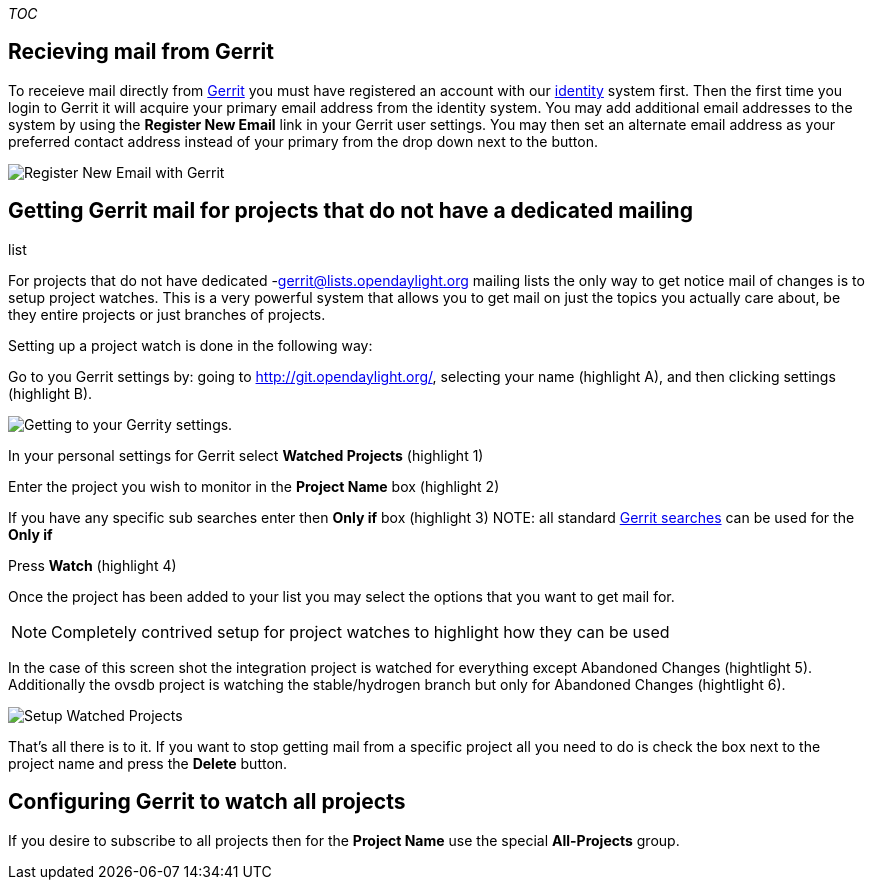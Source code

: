 __TOC__

[[recieving-mail-from-gerrit]]
== Recieving mail from Gerrit

To receieve mail directly from https://git.opendaylight.org/[Gerrit] you
must have registered an account with our
https://identity.opendaylight.org[identity] system first. Then the first
time you login to Gerrit it will acquire your primary email address from
the identity system. You may add additional email addresses to the
system by using the *Register New Email* link in your Gerrit user
settings. You may then set an alternate email address as your preferred
contact address instead of your primary from the drop down next to the
button.

image:gerrit register new email.png[Register New Email with
Gerrit,title="Register New Email with Gerrit"]

[[getting-gerrit-mail-for-projects-that-do-not-have-a-dedicated-mailing-list]]
== Getting Gerrit mail for projects that do not have a dedicated mailing
list

For projects that do not have dedicated -gerrit@lists.opendaylight.org
mailing lists the only way to get notice mail of changes is to setup
project watches. This is a very powerful system that allows you to get
mail on just the topics you actually care about, be they entire projects
or just branches of projects.

Setting up a project watch is done in the following way:

Go to you Gerrit settings by: going to
http://git.opendaylight.org/[http://git.opendaylight.org/], selecting
your name (highlight A), and then clicking settings (highlight B).

image:My-gerrit-settings.png[Getting to your Gerrity
settings.,title="Getting to your Gerrity settings."]

In your personal settings for Gerrit select *Watched Projects*
(highlight 1)

Enter the project you wish to monitor in the *Project Name* box
(highlight 2)

If you have any specific sub searches enter then *Only if* box
(highlight 3) NOTE: all standard
https://git.opendaylight.org/gerrit/Documentation/user-search.html[Gerrit
searches] can be used for the *Only if*

Press *Watch* (highlight 4)

Once the project has been added to your list you may select the options
that you want to get mail for.

NOTE: Completely contrived setup for project watches to highlight how
they can be used

In the case of this screen shot the integration project is watched for
everything except Abandoned Changes (hightlight 5). Additionally the
ovsdb project is watching the stable/hydrogen branch but only for
Abandoned Changes (hightlight 6).

image:gerrit watched project setup.png[Setup Watched
Projects,title="Setup Watched Projects"]

That's all there is to it. If you want to stop getting mail from a
specific project all you need to do is check the box next to the project
name and press the *Delete* button.

[[configuring-gerrit-to-watch-all-projects]]
== Configuring Gerrit to watch all projects

If you desire to subscribe to all projects then for the *Project Name*
use the special *All-Projects* group.
